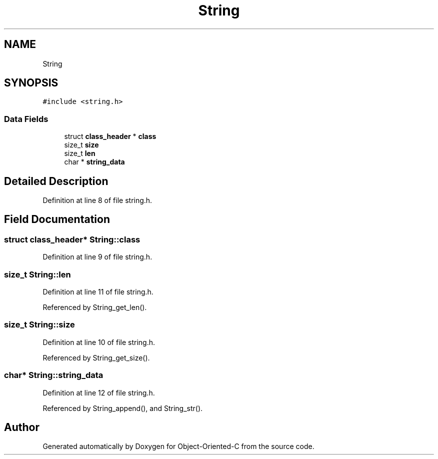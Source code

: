 .TH "String" 3 "Sat Sep 28 2019" "Object-Oriented-C" \" -*- nroff -*-
.ad l
.nh
.SH NAME
String
.SH SYNOPSIS
.br
.PP
.PP
\fC#include <string\&.h>\fP
.SS "Data Fields"

.in +1c
.ti -1c
.RI "struct \fBclass_header\fP * \fBclass\fP"
.br
.ti -1c
.RI "size_t \fBsize\fP"
.br
.ti -1c
.RI "size_t \fBlen\fP"
.br
.ti -1c
.RI "char * \fBstring_data\fP"
.br
.in -1c
.SH "Detailed Description"
.PP 
Definition at line 8 of file string\&.h\&.
.SH "Field Documentation"
.PP 
.SS "struct \fBclass_header\fP* String::class"

.PP
Definition at line 9 of file string\&.h\&.
.SS "size_t String::len"

.PP
Definition at line 11 of file string\&.h\&.
.PP
Referenced by String_get_len()\&.
.SS "size_t String::size"

.PP
Definition at line 10 of file string\&.h\&.
.PP
Referenced by String_get_size()\&.
.SS "char* String::string_data"

.PP
Definition at line 12 of file string\&.h\&.
.PP
Referenced by String_append(), and String_str()\&.

.SH "Author"
.PP 
Generated automatically by Doxygen for Object-Oriented-C from the source code\&.
